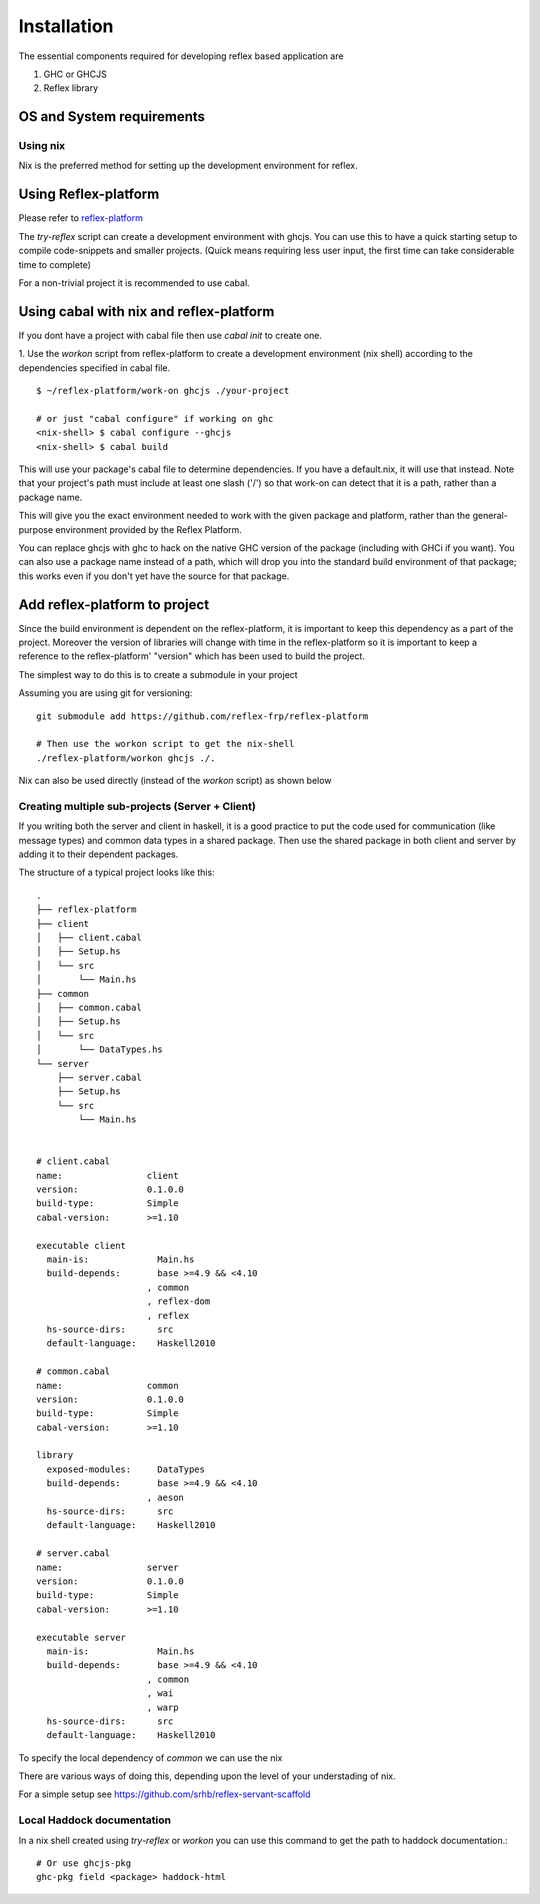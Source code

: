 Installation
============

.. todo:: copy from reflex-platform, it has to provide all the possible ways
  user might need to install including stack, nix, nixos, ...

The essential components required for developing reflex based application are

1. GHC or GHCJS

2. Reflex library

OS and System requirements
~~~~~~~~~~~~~~~~~~~~~~~~~~


Using nix
---------

Nix is the preferred method for setting up the development environment for reflex.


Using Reflex-platform
~~~~~~~~~~~~~~~

Please refer to `reflex-platform <https://github.com/reflex-frp/reflex-platform/blob/develop/README.md#setup>`_

The `try-reflex` script can create a development environment with ghcjs. You can use this to have a quick starting setup to compile code-snippets and smaller projects. (Quick means requiring less user input, the first time can take considerable time to complete)

For a non-trivial project it is recommended to use cabal.

Using cabal with nix and reflex-platform
~~~~~~~~~~~~~~~~~~~~~~~~~~~~~~~~~~~~~~~~

If you dont have a project with cabal file then use `cabal init` to create one.

1. Use the `workon` script from reflex-platform to create a development environment (nix shell) according to the dependencies specified in cabal file.
::

  $ ~/reflex-platform/work-on ghcjs ./your-project

  # or just "cabal configure" if working on ghc
  <nix-shell> $ cabal configure --ghcjs
  <nix-shell> $ cabal build

This will use your package's cabal file to determine dependencies. If you have a default.nix, it will use that instead. Note that your project's path must include at least one slash ('/') so that work-on can detect that it is a path, rather than a package name.

This will give you the exact environment needed to work with the given package and platform, rather than the general-purpose environment provided by the Reflex Platform.

You can replace ghcjs with ghc to hack on the native GHC version of the package (including with GHCi if you want). You can also use a package name instead of a path, which will drop you into the standard build environment of that package; this works even if you don't yet have the source for that package.

Add reflex-platform to project
~~~~~~~~~~~~~~~~~~~~~~~~~~~~~~

Since the build environment is dependent on the reflex-platform, it is important to keep this dependency as a part of the project. Moreover the version of libraries will change with time in the reflex-platform so it is important to keep a reference to the reflex-platform' "version" which has been used to build the project.

The simplest way to do this is to create a submodule in your project

Assuming you are using git for versioning::

  git submodule add https://github.com/reflex-frp/reflex-platform

  # Then use the workon script to get the nix-shell
  ./reflex-platform/workon ghcjs ./.

Nix can also be used directly (instead of the `workon` script) as shown below


Creating multiple sub-projects (Server + Client)
------------------------------------------------

If you writing both the server and client in haskell, it is a good practice to put the code used for communication (like message types) and common data types in a shared package. Then use the shared package in both client and server by adding it to their dependent packages.

The structure of a typical project looks like this::

  .
  ├── reflex-platform
  ├── client
  │   ├── client.cabal
  │   ├── Setup.hs
  │   └── src
  │       └── Main.hs
  ├── common
  │   ├── common.cabal
  │   ├── Setup.hs
  │   └── src
  │       └── DataTypes.hs
  └── server
      ├── server.cabal
      ├── Setup.hs
      └── src
          └── Main.hs


  # client.cabal
  name:                client
  version:             0.1.0.0
  build-type:          Simple
  cabal-version:       >=1.10

  executable client
    main-is:             Main.hs
    build-depends:       base >=4.9 && <4.10
                       , common
                       , reflex-dom
                       , reflex
    hs-source-dirs:      src
    default-language:    Haskell2010

  # common.cabal
  name:                common
  version:             0.1.0.0
  build-type:          Simple
  cabal-version:       >=1.10

  library
    exposed-modules:     DataTypes
    build-depends:       base >=4.9 && <4.10
                       , aeson
    hs-source-dirs:      src
    default-language:    Haskell2010

  # server.cabal
  name:                server
  version:             0.1.0.0
  build-type:          Simple
  cabal-version:       >=1.10

  executable server
    main-is:             Main.hs
    build-depends:       base >=4.9 && <4.10
                       , common
                       , wai
                       , warp
    hs-source-dirs:      src
    default-language:    Haskell2010

To specify the local dependency of `common` we can use the nix

There are various ways of doing this, depending upon the level of your understading of nix.

For a simple setup see
https://github.com/srhb/reflex-servant-scaffold


Local Haddock documentation
------------------------------------

In a nix shell created using `try-reflex` or `workon` you can use this command to get the path to haddock documentation.::

  # Or use ghcjs-pkg
  ghc-pkg field <package> haddock-html
